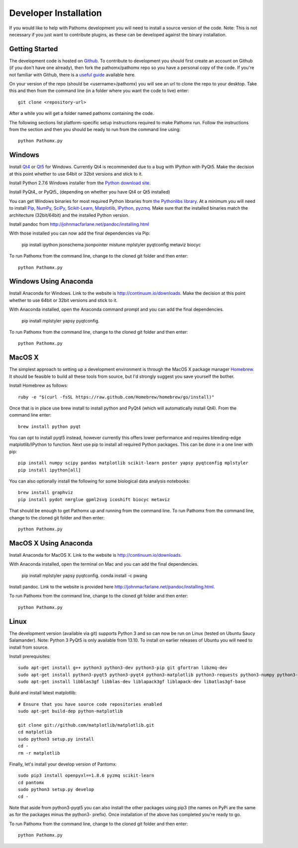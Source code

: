 Developer Installation
**********************

If you would like to help with Pathomx development you will need to install a source
version of the code. Note: This is not necessary if you just want to contribute plugins,
as these can be developed against the binary installation.

Getting Started
===============

The development code is hosted on `Github`_. To contribute to development you should first
create an account on Github (if you don't have one already), then fork the pathomx/pathomx
repo so you have a personal copy of the code. If you're not familiar with Github, there is a
`useful guide`_ available here.

On your version of the repo (should be <username>/pathomx) you will see an url to clone
the repo to your desktop. Take this and then from the command line (in a folder where
you want the code to live) enter::

    git clone <repository-url>

After a while you will get a folder named pathomx containing the code.

The following sections list platform-specific setup instructions required to make Pathomx
run. Follow the instructions from the section and then you should be ready to run from the
command line using::

    python Pathomx.py


Windows
=======

Install Qt4_ or Qt5_ for Windows. Currently Qt4 is recommended due to a bug with IPython with PyQt5.
Make the decision at this point whether to use 64bit or 32bit versions and stick to it.

Install Python 2.7.6 Windows installer from the `Python download site`_.

Install PyQt4_ or PyQt5_ (depending on whether you have Qt4 or Qt5 installed)

You can get Windows binaries for most required Python libraries from `the Pythonlibs library`_.
At a minimum you will need to install Pip_, NumPy_, SciPy_, `Scikit-Learn`_, Matplotlib_, IPython_, pyzmq_.
Make sure that the installed binaries match the architecture (32bit/64bit) and the installed Python version.

Install pandoc from http://johnmacfarlane.net/pandoc/installing.html

With those installed you can now add the final dependencies via Pip:

    pip install ipython jsonschema jsonpointer mistune mplstyler pyqtconfig metaviz biocyc

To run Pathomx from the command line, change to the cloned git folder and then enter::

    python Pathomx.py


Windows Using Anaconda
======================

Install Anaconda for Windows. Link to the website is http://continuum.io/downloads.
Make the decision at this point whether to use 64bit or 32bit versions and stick to it.

With Anaconda installed, open the Anaconda command prompt and  you can add the final dependencies.

    pip install mplstyler yapsy pyqtconfig.

To run Pathomx from the command line, change to the cloned git folder and then enter::

    python Pathomx.py

MacOS X
=======

The simplest approach to setting up a development environment is through the
MacOS X package manager Homebrew_. It should be feasible to build all these tools from
source, but I'd strongly suggest you save yourself the bother.

Install Homebrew as follows::

    ruby -e "$(curl -fsSL https://raw.github.com/Homebrew/homebrew/go/install)"

Once that is in place use brew install to install python and PyQt4 (which will
automatically install Qt4). From the command line enter::

    brew install python pyqt

You can opt to install pyqt5 instead, however currently this offers lower performance and requires
bleeding-edge matplotlib/IPython to function.
Next use pip to install all required Python packages. This can be done in a one liner with pip::

    pip install numpy scipy pandas matplotlib scikit-learn poster yapsy pyqtconfig mplstyler
    pip install ipython[all]

You can also optionally install the following for some biological data analysis notebooks::

    brew install graphviz
    pip install pydot nmrglue gpml2svg icoshift biocyc metaviz

That should be enough to get Pathomx up and running from the command line. 
To run Pathomx from the command line, change to the cloned git folder and then enter::

    python Pathomx.py

MacOS X Using Anaconda
======================

Install Anaconda for MacOS X. Link to the website is http://continuum.io/downloads.

With Anaconda installed, open the terminal on Mac and  you can add the final dependencies.

    pip install mplstyler yapsy pyqtconfig.
    conda install -c pwang

Install pandoc. Link to the website is provided here http://johnmacfarlane.net/pandoc/installing.html.

To run Pathomx from the command line, change to the cloned git folder and then enter::

    python Pathomx.py


Linux
=====

The development version (available via git) supports Python 3 and so can now be run on
Linux (tested on Ubuntu Saucy Salamander). Note: Python 3 PyQt5 is only available from 13.10.
To install on earlier releases of Ubuntu you will need to install from source.

Install prerequisites::

    sudo apt-get install g++ python3 python3-dev python3-pip git gfortran libzmq-dev
    sudo apt-get install python3-pyqt5 python3-pyqt4 python3-matplotlib python3-requests python3-numpy python3-scipy python3-yapsy
    sudo apt-get install libblas3gf libblas-dev liblapack3gf liblapack-dev libatlas3gf-base

Build and install latest matplotlib::

    # Ensure that you have source code repositories enabled
    sudo apt-get build-dep python-matplotlib

    git clone git://github.com/matplotlib/matplotlib.git
    cd matplotlib
    sudo python3 setup.py install
    cd -
    rm -r matplotlib

Finally, let's install your develop version of Pantomx::

    sudo pip3 install openpyxl==1.8.6 pyzmq scikit-learn
    cd pantomx
    sudo python3 setup.py develop
    cd -

Note that aside from python3-pyqt5 you can also install the other packages using pip3 (the names on PyPi are
the same as for the packages minus the python3- prefix). Once installation of the above has completed you're ready to go.

To run Pathomx from the command line, change to the cloned git folder and then enter::

    python Pathomx.py

.. _Github: http://github.com/pathomx/pathomx
.. _useful guide: https://help.github.com/articles/set-up-git

.. _Qt4: https://qt-project.org/downloads
.. _Qt5: https://qt-project.org/downloads

.. PyQt4_: http://www.riverbankcomputing.co.uk/software/pyqt/download
.. PyQt5_: http://www.riverbankcomputing.co.uk/software/pyqt/download5

.. _NMRGlue: http://code.google.com/p/nmrglue/downloads/list?q=label:Type-Installer
.. _Graphviz: http://graphviz.org/
.. _Python download site: http://www.python.org/getit/
.. _the Pythonlibs library: http://www.lfd.uci.edu/~gohlke/pythonlibs/
.. _NumPy: http://www.lfd.uci.edu/~gohlke/pythonlibs/#numpy
.. _SciPy: http://www.lfd.uci.edu/~gohlke/pythonlibs/#scipy
.. _Scikit-Learn: http://www.lfd.uci.edu/~gohlke/pythonlibs/#scikit-learn
.. _Matplotlib: http://www.lfd.uci.edu/~gohlke/pythonlibs/#matplotlib
.. _Pip: http://www.lfd.uci.edu/~gohlke/pythonlibs/#pip
.. _IPython: http://www.lfd.uci.edu/~gohlke/pythonlibs/#ipython
.. _pyzmq: http://www.lfd.uci.edu/~gohlke/pythonlibs/#pyzmq

.. _Homebrew: http://brew.sh/

